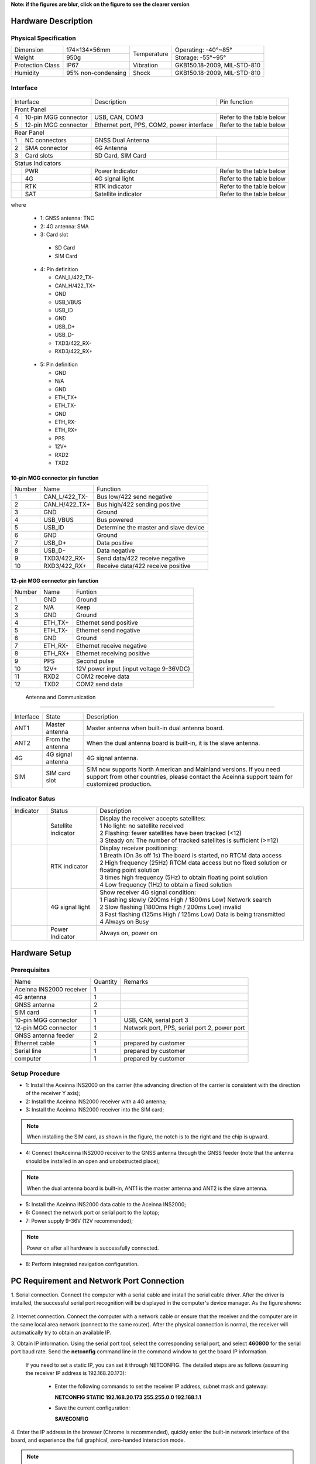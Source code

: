 **Note: if the figures are blur, click on the figure to see the clearer version**

Hardware Description
~~~~~~~~~~~~~~~~~~~~

Physical Specification
^^^^^^^^^^^^^^^^^^^^^^^

+------------------+--------------------+-------------+-----------------------------+
| Dimension        | 174×134×56mm       | Temperature | Operating: -40°~85°         |
+------------------+--------------------+             +-----------------------------+
| Weight           | 950g               |             | Storage: -55°~95°           |
+------------------+--------------------+-------------+-----------------------------+
| Protection Class | IP67               | Vibration   | GKB150.18-2009, MIL-STD-810 |
+------------------+--------------------+-------------+-----------------------------+
| Humidity         | 95% non-condensing | Shock       | GKB150.18-2009, MIL-STD-810 |
+------------------+--------------------+-------------+-----------------------------+

Interface
^^^^^^^^^

.. figure:: media/outline1.png
    :align: center

+--------------------------+-------------------------------------------+--------------------------+
| Interface                | Description                               | Pin function             |
+--------------------------+-------------------------------------------+--------------------------+
| Front Panel                                                                                     |
+---+----------------------+-------------------------------------------+--------------------------+
| 4 | 10-pin MGG connector | USB, CAN, COM3                            | Refer to the table below |
+---+----------------------+-------------------------------------------+--------------------------+
| 5 | 12-pin MGG connector | Ethernet port, PPS, COM2, power interface | Refer to the table below |
+---+----------------------+-------------------------------------------+--------------------------+
| Rear Panel                                                                                      |
+---+----------------------+-------------------------------------------+--------------------------+
| 1 | NC connectors        | GNSS Dual Antenna                         |                          |
+---+----------------------+-------------------------------------------+--------------------------+
| 2 | SMA connector        | 4G Antenna                                |                          |
+---+----------------------+-------------------------------------------+--------------------------+
| 3 | Card slots           | SD Card, SIM Card                         |                          |
+---+----------------------+-------------------------------------------+--------------------------+
| Status Indicators                                                                               |
+---+----------------------+-------------------------------------------+--------------------------+
|   | PWR                  | Power Indicator                           | Refer to the table below |
+---+----------------------+-------------------------------------------+--------------------------+
|   | 4G                   | 4G signal light                           | Refer to the table below |
+---+----------------------+-------------------------------------------+--------------------------+
|   | RTK                  | RTK indicator                             | Refer to the table below |
+---+----------------------+-------------------------------------------+--------------------------+
|   | SAT                  | Satellite indicator                       | Refer to the table below |
+---+----------------------+-------------------------------------------+--------------------------+

where

  * 1: GNSS antenna: TNC
  * 2: 4G antenna: SMA
  * 3: Card slot

   - SD Card
   - SIM Card

  .. figure:: media/pin4.png 
    :align: center
    :width: 1.0in
    :height: 1.0in

  * 4: Pin definition

    - CAN_L/422_TX-
    - CAN_H/422_TX+
    - GND
    - USB_VBUS
    - USB_ID
    - GND
    - USB_D+
    - USB_D-
    - TXD3/422_RX-
    - RXD3/422_RX+

  .. figure:: media/pin5.png  
    :align: center
    :width: 1.0in
    :height: 1.0in

  * 5: Pin definition

    - GND
    - N/A
    - GND
    - ETH_TX+
    - ETH_TX-
    - GND
    - ETH_RX-
    - ETH_RX+
    - PPS
    - 12V+
    - RXD2
    - TXD2

10-pin MGG connector pin function
---------------------------------

+--------+---------------+---------------------------------------+
| Number | Name          | Function                              |
+--------+---------------+---------------------------------------+
|   1    | CAN_L/422_TX- | Bus low/422 send negative             |
+--------+---------------+---------------------------------------+
|   2    | CAN_H/422_TX+ | Bus high/422 sending positive         |
+--------+---------------+---------------------------------------+
|   3    | GND           | Ground                                |
+--------+---------------+---------------------------------------+
|   4    | USB_VBUS      | Bus powered                           |
+--------+---------------+---------------------------------------+
|   5    | USB_ID        | Determine the master and slave device |
+--------+---------------+---------------------------------------+
|   6    | GND           | Ground                                |
+--------+---------------+---------------------------------------+
|   7    | USB_D+        | Data positive                         |
+--------+---------------+---------------------------------------+
|   8    | USB_D-        | Data negative                         |
+--------+---------------+---------------------------------------+
|   9    | TXD3/422_RX-  | Send data/422 receive negative        |
+--------+---------------+---------------------------------------+
|   10   | RXD3/422_RX+  | Receive data/422 receive positive     |
+--------+---------------+---------------------------------------+

12-pin MGG connector pin function
---------------------------------

+--------+----------+-----------------------------------------+
| Number | Name     | Funtion                                 |
+--------+----------+-----------------------------------------+
|   1    | GND      | Ground                                  |
+--------+----------+-----------------------------------------+
|   2    | N/A      | Keep                                    |
+--------+----------+-----------------------------------------+
|   3    | GND      | Ground                                  |
+--------+----------+-----------------------------------------+
|   4    | ETH_TX+  | Ethernet send positive                  |
+--------+----------+-----------------------------------------+
|   5    | ETH_TX-  | Ethernet send negative                  |
+--------+----------+-----------------------------------------+
|   6    | GND      | Ground                                  |
+--------+----------+-----------------------------------------+
|   7    | ETH_RX-  | Ethernet receive negative               |
+--------+----------+-----------------------------------------+
|   8    | ETH_RX+  | Ethernet receiving positive             |
+--------+----------+-----------------------------------------+
|   9    | PPS      | Second pulse                            |
+--------+----------+-----------------------------------------+
|   10   | 12V+     | 12V power input (input voltage 9-36VDC) |
+--------+----------+-----------------------------------------+
|   11   | RXD2     | COM2 receive data                       |
+--------+----------+-----------------------------------------+
|   12   | TXD2     | COM2 send data                          |
+--------+----------+-----------------------------------------+

 Antenna and Communication
--------------------------

+-----------+-------------------+-------------------------------------------------------------------+
| Interface | State             | Description                                                       |
+-----------+-------------------+-------------------------------------------------------------------+
| ANT1      | Master antenna    | Master antenna when built-in dual antenna board.                  |
+-----------+-------------------+-------------------------------------------------------------------+
| ANT2      | From the antenna  | When the dual antenna board is built-in, it is the slave antenna. |
+-----------+-------------------+-------------------------------------------------------------------+
| 4G        | 4G signal antenna | 4G signal antenna.                                                |
+-----------+-------------------+-------------------------------------------------------------------+
| SIM       | SIM card slot     | SIM now supports North American and Mainland versions. If you need|
|           |                   | support from other countries, please contact the Aceinna support  |
|           |                   | team for customized production.                                   |
+-----------+-------------------+-------------------------------------------------------------------+

Indicator Satus
^^^^^^^^^^^^^^^

+------------------------------+---------------------+-------------------------------------------------------------------------------------------+ 
| Indicator                    | Status              | Description                                                                               |
+------------------------------+---------------------+-------------------------------------------------------------------------------------------+
|.. figure:: media/sat_ind.png | Satellite indicator || Display the receiver accepts satellites:                                                 |
|                              |                     || 1 No light: no satellite received                                                        |
|                              |                     || 2 Flashing: fewer satellites have been tracked (<12)                                     |
|                              |                     || 3 Steady on: The number of tracked satellites is sufficient (>=12)                       |
+------------------------------+---------------------+-------------------------------------------------------------------------------------------+
|.. figure:: media/rtk_ind.png | RTK indicator       || Display receiver positioning:                                                            |
|                              |                     || 1 Breath (On 3s off 1s) The board is started, no RTCM data access                        |
|                              |                     || 2 High frequency (25Hz) RTCM data access but no fixed solution or floating point solution|
|                              |                     || 3 times high frequency (5Hz) to obtain floating point solution                           |
|                              |                     || 4 Low frequency (1Hz) to obtain a fixed solution                                         |
+------------------------------+---------------------+-------------------------------------------------------------------------------------------+
|.. figure:: media/4g_ind.png  | 4G signal light     || Show receiver 4G signal condition:                                                       |
|                              |                     || 1 Flashing slowly (200ms High / 1800ms Low) Network search                               |
|                              |                     || 2 Slow flashing (1800ms High / 200ms Low) invalid                                        |
|                              |                     || 3 Fast flashing (125ms High / 125ms Low) Data is being transmitted                       |
|                              |                     || 4 Always on Busy                                                                         |
+------------------------------+---------------------+-------------------------------------------------------------------------------------------+
|.. figure:: media/pwr_ind.png | Power Indicator     || Always on, power on                                                                      |
+------------------------------+---------------------+-------------------------------------------------------------------------------------------+

Hardware Setup
~~~~~~~~~~~~~~

.. figure:: media/connection.png
    :align: center

Prerequisites
^^^^^^^^^^^^^

+--------------------------+----------+----------------------------------------------+
| Name                     | Quantity | Remarks                                      |
+--------------------------+----------+----------------------------------------------+
| Aceinna INS2000 receiver |    1     |                                              |
+--------------------------+----------+----------------------------------------------+
| 4G antenna               |    1     |                                              |
+--------------------------+----------+----------------------------------------------+
| GNSS antenna             |    2     |                                              |
+--------------------------+----------+----------------------------------------------+
| SIM card                 |    1     |                                              |
+--------------------------+----------+----------------------------------------------+
| 10-pin MGG connector     |    1     | USB, CAN, serial port 3                      |
+--------------------------+----------+----------------------------------------------+
| 12-pin MGG connector     |    1     | Network port, PPS, serial port 2, power port |
+--------------------------+----------+----------------------------------------------+
| GNSS antenna feeder      |    2     |                                              |
+--------------------------+----------+----------------------------------------------+
| Ethernet cable           |    1     | prepared by customer                         |
+--------------------------+----------+----------------------------------------------+
| Serial line              |    1     | prepared by customer                         |
+--------------------------+----------+----------------------------------------------+
| computer                 |    1     | prepared by customer                         |
+--------------------------+----------+----------------------------------------------+

Setup Procedure
^^^^^^^^^^^^^^^

* 1: Install the Aceinna INS2000 on the carrier (the advancing direction of the carrier is consistent with the direction of the receiver Y axis);
* 2: Install the Aceinna INS2000 receiver with a 4G antenna;
* 3: Install the Aceinna INS2000 receiver into the SIM card;
.. note:: When installing the SIM card, as shown in the figure, the notch is to the right and the chip is upward.
* 4: Connect theAceinna INS2000 receiver to the GNSS antenna through the GNSS feeder (note that the antenna should be installed in an open and unobstructed place);
.. note:: When the dual antenna board is built-in, ANT1 is the master antenna and ANT2 is the slave antenna.
* 5: Install the Aceinna INS2000 data cable to the Aceinna INS2000;
* 6: Connect the network port or serial port to the laptop;
* 7: Power supply 9-36V (12V recommended);
.. note:: Power on after all hardware is successfully connected.
* 8: Perform integrated navigation configuration.

PC Requirement and Network Port Connection
~~~~~~~~~~~~~~~~~~~~~~~~~~~~~~~~~~~~~~~~~~

1. Serial connection. Connect the computer with a serial cable and install the serial cable driver. After the driver is installed, the 
successful serial port recognition will be displayed in the computer's device manager. As the figure shows:

 .. figure:: media/serial_1.png
     :align: center

2. Internet connection. Connect the computer with a network cable or ensure that the receiver and the computer are in the same local 
area network (connect to the same router). After the physical connection is normal, the receiver will automatically 
try to obtain an available IP.

3. Obtain IP information. Using the serial port tool, select the corresponding serial port, and select **460800** for the serial port baud rate. 
Send the **netconfig** command line in the command window to get the board IP information.

 .. figure:: media/ip_info.png
     :align: center

 If you need to set a static IP, you can set it through NETCONFIG. The detailed steps are as follows (assuming the receiver IP address 
 is 192.168.20.173):
  * Enter the following commands to set the receiver IP address, subnet mask and gateway:

    **NETCONFIG STATIC 192.168.20.173 255.255.0.0 192.168.1.1**

  * Save the current configuration:

    **SAVECONFIG**

4. Enter the IP address in the browser (Chrome is recommended), quickly enter the built-in network interface of the board, and 
experience the full graphical, zero-handed interaction mode.

.. figure:: media/web_page.png
    :align: center

.. note:: The webpage will automatically switch to the local language according to the current computer system language,
 and now supports English, Chinese, Japanese and Norwegian. Other languages can be customized, please contact Aceinna sales team if you need.

Enter the username and password by default:

**username: admin**

**password: password**

*The password can be modified after entering the webpage. If you forget the password, please contact Aceinna technical team.*

Firmware Update
~~~~~~~~~~~~~~~

Enter the IP address in the browser (Chrome is recommended), then enter the user name and password, and select 
the firmware upgrade to enter the following page.

.. figure:: media/firmware_update1.png
    :align: center

Select the firmware to be upgraded, as shown in the figure below.

.. figure:: media/firmware_update2.png
    :align: center

Click [Install] to upgrade the firmware, and click Reboot to restart after the upgrade.

.. figure:: media/firmware_update3.png
    :align: center

